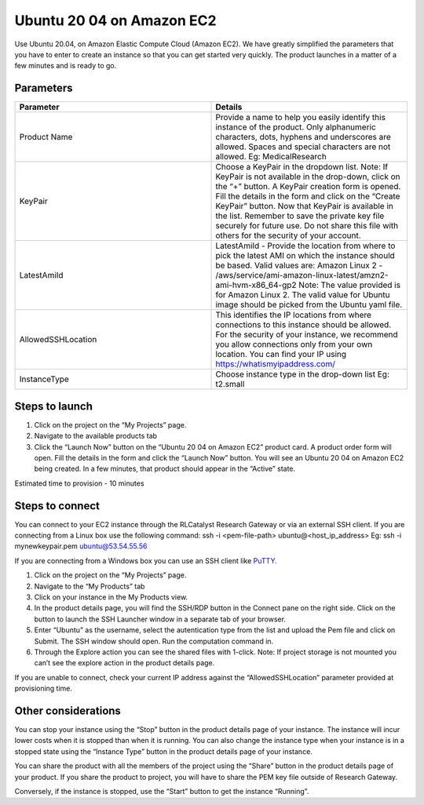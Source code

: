 Ubuntu 20 04 on Amazon EC2 
==========================
Use Ubuntu 20.04, on Amazon Elastic Compute Cloud (Amazon EC2). 
We have greatly simplified the parameters that you have to enter to create an instance so that you can get started very quickly. The product launches in a matter of a few minutes and is ready to go.

Parameters
-----------

.. list-table:: 
   :widths: 50, 50
   :header-rows: 1

   * - Parameter
     - Details
   * - Product Name
     - Provide a name to help you easily identify this instance of the product. Only alphanumeric characters, dots, hyphens and underscores are allowed. Spaces and special characters are not allowed. Eg: MedicalResearch
   * - KeyPair
     - Choose a KeyPair in the dropdown list. Note: If KeyPair is not available in the drop-down, click on the “+” button. A KeyPair creation form is opened. Fill the details in the form and click on the “Create KeyPair” button. Now that KeyPair is available in the list. Remember to save the private key file securely for future use. Do not share this file with others for the security of your account.
   * - LatestAmiId
     - LatestAmiId - Provide the location from where to pick the latest AMI on which the instance should be based. Valid values are: Amazon Linux 2 - /aws/service/ami-amazon-linux-latest/amzn2-ami-hvm-x86_64-gp2 Note: The value provided is for Amazon Linux 2. The valid value for Ubuntu image should be picked from the Ubuntu yaml file.
   * - AllowedSSHLocation
     - This identifies the IP locations from where connections to this instance should be allowed. For the security of your instance, we recommend you allow connections only from your own location. You can find your IP using https://whatismyipaddress.com/
   * - InstanceType
     - Choose instance type in the drop-down list Eg: t2.small
   

.. image:: images/Product_Ubuntu20.04OnAmazonEC2_LaunchForm.png

Steps to launch
----------------

1. Click on the project on the “My Projects” page.
2. Navigate to the available products tab
3. Click the “Launch Now” button on the “Ubuntu 20 04 on Amazon EC2” product card. A product order form will open. Fill the details in the form and click the “Launch Now” button. You will see an  Ubuntu 20 04 on Amazon EC2 being created. In a few minutes, that product should appear in the “Active” state.

Estimated time to provision - 10 minutes

Steps to connect
----------------

You can connect to your EC2 instance through the RLCatalyst Research Gateway or via an external SSH client. If you are connecting from a Linux box use the following command: ssh -i <pem-file-path> ubuntu@<host_ip_address> Eg: ssh -i mynewkeypair.pem ubuntu@53.54.55.56

If you are connecting from a Windows box you can use an SSH client like `PuTTY <https://docs.aws.amazon.com/AWSEC2/latest/UserGuide/putty.html>`_.

1. Click on the project on the “My Projects” page.
2. Navigate to the “My Products” tab
3. Click on your instance in the My Products view. 
4. In the product details page, you will find the SSH/RDP button in the Connect pane on the right side. Click on the button to launch the SSH Launcher window in a separate tab of your browser. 
5. Enter “Ubuntu” as the username, select the autentication type from the list and upload the Pem file and click on Submit. The SSH window should open. Run the computation command in.
6. Through the Explore action you can see the shared files with 1-click. Note: If project storage is not mounted you can’t see the explore action in the product details page.

If you are unable to connect, check your current IP address against the “AllowedSSHLocation” parameter provided at provisioning time.

Other considerations
---------------------

You can stop your instance using the “Stop” button in the product details page of your instance. The instance will incur lower costs when it is stopped than when it is running. 
You can also change the instance type when your instance is in a stopped state using the “Instance Type” button in the product details page of your instance.

You can share the product with all the members of the project using the “Share” button in the product details page of your product. If you share the product to project, you will have to share the PEM key file outside of Research Gateway.

Conversely, if the instance is stopped, use the “Start” button to get the instance “Running”.

